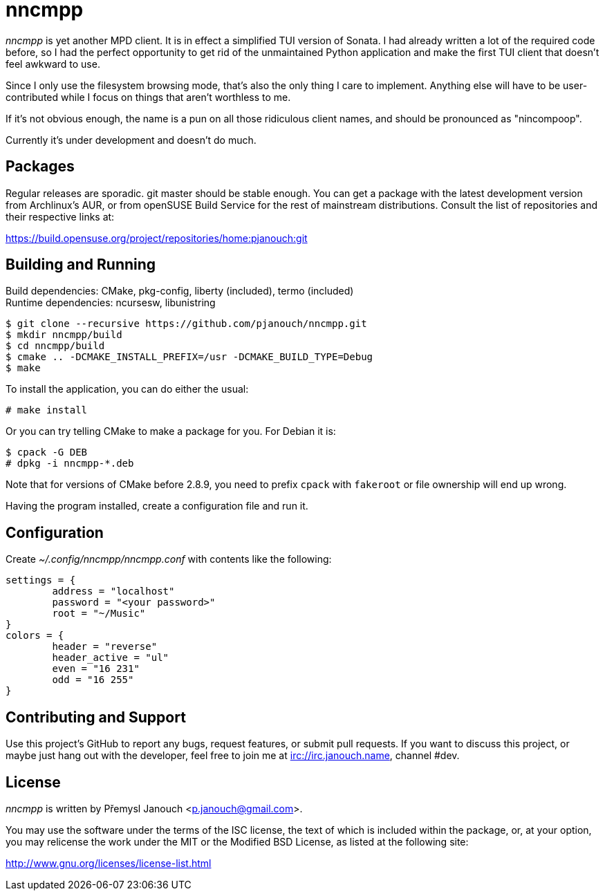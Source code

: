 nncmpp
======

'nncmpp' is yet another MPD client.  It is in effect a simplified TUI version
of Sonata.  I had already written a lot of the required code before, so I had
the perfect opportunity to get rid of the unmaintained Python application and
make the first TUI client that doesn't feel awkward to use.

Since I only use the filesystem browsing mode, that's also the only thing
I care to implement.  Anything else will have to be user-contributed while
I focus on things that aren't worthless to me.

If it's not obvious enough, the name is a pun on all those ridiculous client
names, and should be pronounced as "nincompoop".

Currently it's under development and doesn't do much.

Packages
--------
Regular releases are sporadic.  git master should be stable enough.  You can get
a package with the latest development version from Archlinux's AUR, or from
openSUSE Build Service for the rest of mainstream distributions.  Consult the
list of repositories and their respective links at:

https://build.opensuse.org/project/repositories/home:pjanouch:git

Building and Running
--------------------
Build dependencies: CMake, pkg-config, liberty (included), termo (included) +
Runtime dependencies: ncursesw, libunistring

 $ git clone --recursive https://github.com/pjanouch/nncmpp.git
 $ mkdir nncmpp/build
 $ cd nncmpp/build
 $ cmake .. -DCMAKE_INSTALL_PREFIX=/usr -DCMAKE_BUILD_TYPE=Debug
 $ make

To install the application, you can do either the usual:

 # make install

Or you can try telling CMake to make a package for you.  For Debian it is:

 $ cpack -G DEB
 # dpkg -i nncmpp-*.deb

Note that for versions of CMake before 2.8.9, you need to prefix `cpack` with
`fakeroot` or file ownership will end up wrong.

Having the program installed, create a configuration file and run it.

Configuration
-------------
Create _~/.config/nncmpp/nncmpp.conf_ with contents like the following:

....
settings = {
	address = "localhost"
	password = "<your password>"
	root = "~/Music"
}
colors = {
	header = "reverse"
	header_active = "ul"
	even = "16 231"
	odd = "16 255"
}
....

Contributing and Support
------------------------
Use this project's GitHub to report any bugs, request features, or submit pull
requests.  If you want to discuss this project, or maybe just hang out with
the developer, feel free to join me at irc://irc.janouch.name, channel #dev.

License
-------
'nncmpp' is written by Přemysl Janouch <p.janouch@gmail.com>.

You may use the software under the terms of the ISC license, the text of which
is included within the package, or, at your option, you may relicense the work
under the MIT or the Modified BSD License, as listed at the following site:

http://www.gnu.org/licenses/license-list.html
